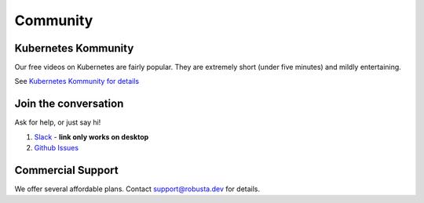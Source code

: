 Community
#######################

Kubernetes Kommunity
-------------------------

Our free videos on Kubernetes are fairly popular. They are extremely short (under five minutes) and mildly entertaining.

See `Kubernetes Kommunity for details <https://home.robusta.dev/learning/>`_

Join the conversation
----------------------

Ask for help, or just say hi!

1. `Slack <https://join.slack.com/t/robustacommunity/shared_invite/zt-10rkepc5s-FnXKvGjrBmiTkKdrgDr~wg>`_ - **link only works on desktop**
2. `Github Issues <https://github.com/robusta-dev/robusta/issues>`_

Commercial Support
-------------------
We offer several affordable plans. Contact support@robusta.dev for details.

